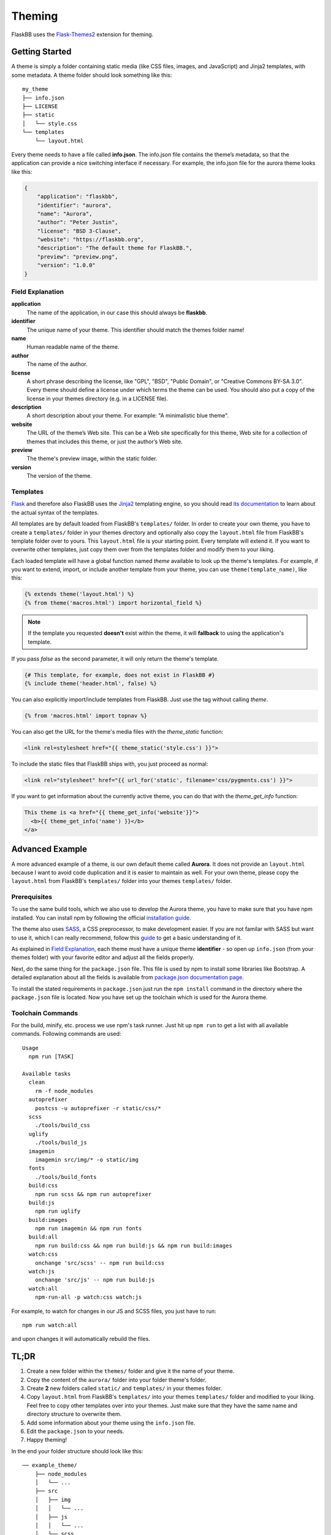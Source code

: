 .. _theming:

Theming
=======

FlaskBB uses the `Flask-Themes2`_ extension for theming.


Getting Started
---------------

A theme is simply a folder containing static media (like CSS files, images,
and JavaScript) and Jinja2 templates, with some metadata.
A theme folder should look something like this::

    my_theme
    ├── info.json
    ├── LICENSE
    ├── static
    │   └── style.css
    └── templates
        └── layout.html

Every theme needs to have a file called **info.json**. The info.json file
contains the theme’s metadata, so that the application can provide a nice
switching interface if necessary. For example, the info.json file for the
aurora theme looks like this:

.. sourcecode:: json

    {
        "application": "flaskbb",
        "identifier": "aurora",
        "name": "Aurora",
        "author": "Peter Justin",
        "license": "BSD 3-Clause",
        "website": "https://flaskbb.org",
        "description": "The default theme for FlaskBB.",
        "preview": "preview.png",
        "version": "1.0.0"
    }

Field Explanation
~~~~~~~~~~~~~~~~~

**application**
    The name of the application, in our case this should always be **flaskbb**.

**identifier**
    The unique name of your theme. This identifier should match the themes
    folder name!

**name**
    Human readable name of the theme.

**author**
    The name of the author.

**license**
    A short phrase describing the license, like "GPL", "BSD", "Public Domain",
    or "Creative Commons BY-SA 3.0". Every theme should define a license
    under which terms the theme can be used. You should also put a copy
    of the license in your themes directory (e.g. in a LICENSE file).

**description**
    A short description about your theme.
    For example: "A minimalistic blue theme".

**website**
    The URL of the theme’s Web site. This can be a Web site specifically
    for this theme, Web site for a collection of themes that includes
    this theme, or just the author’s Web site.

**preview**
    The theme's preview image, within the static folder.

**version**
    The version of the theme.


Templates
~~~~~~~~~

`Flask`_ and therefore also FlaskBB uses the `Jinja2`_ templating engine,
so you should read `its documentation <http://jinja.pocoo.org/docs/templates>`_
to learn about the actual syntax of the templates.

All templates are by default loaded from FlaskBB's ``templates/`` folder. In
order to create your own theme, you have to create a ``templates/`` folder in
your themes directory and optionally also copy the ``layout.html`` file from
FlaskBB's template folder over to yours. This ``layout.html`` file is your
starting point. Every template will extend it. If you want to overwrite other
templates, just copy them over from the templates folder and modify them
to your liking.

Each loaded template will have a global function named `theme`
available to look up the theme's templates. For example, if you want to
extend, import, or include another template from your theme, you can use
``theme(template_name)``, like this:

.. sourcecode:: html+jinja

    {% extends theme('layout.html') %}
    {% from theme('macros.html') import horizontal_field %}

.. note::

    If the template you requested **doesn't** exist within the theme, it will
    **fallback** to using the application's template.

If you pass `false` as the second parameter, it will only return the theme's template.

.. sourcecode:: html+jinja

    {# This template, for example, does not exist in FlaskBB #}
    {% include theme('header.html', false) %}

You can also explicitly import/include templates from FlaskBB. Just use the
tag without calling `theme`.

.. sourcecode:: html+jinja

    {% from 'macros.html' import topnav %}

You can also get the URL for the theme's media files with the `theme_static`
function:

.. sourcecode:: html+jinja

    <link rel=stylesheet href="{{ theme_static('style.css') }}">

To include the static files that FlaskBB ships with, you just proceed as
normal:

.. sourcecode:: html+jinja

    <link rel="stylesheet" href="{{ url_for('static', filename='css/pygments.css') }}">

If you want to get information about the currently active theme, you can do
that with the `theme_get_info` function:

.. sourcecode:: html+jinja

    This theme is <a href="{{ theme_get_info('website'}}">
      <b>{{ theme_get_info('name') }}</b>
    </a>


Advanced Example
-----------------

A more advanced example of a theme, is our own default theme called
**Aurora**. It does not provide an ``layout.html`` because I want to avoid
code duplication and it is easier to maintain as well. For your own theme,
please copy the ``layout.html`` from FlaskBB's ``templates/`` folder into your
themes ``templates/`` folder.


Prerequisites
~~~~~~~~~~~~~

To use the same build tools, which we also use to develop the Aurora theme,
you have to make sure that you have npm installed. You can install npm by
following the official
`installation guide <https://docs.npmjs.com/getting-started/installing-node>`_.

The theme also uses `SASS <https://sass-lang.com/libsass>`_,
a CSS preprocessor, to make development easier. If you are not familar with
SASS but want to use it, which I can really recommend, follow this
`guide <http://sass-lang.com/guide>`_ to get a basic understanding of it.

As explained in `Field Explanation <#field-explanation>`_, each theme must
have a unique theme **identifier** - so open up ``info.json`` (from your
themes folder) with your favorite editor and adjust all the fields properly.

Next, do the same thing for the ``package.json`` file. This file is used by
npm to install some libraries like Bootstrap. A detailed explanation about
all the fields is available from `package.json documentation page`_.

To install the stated requirements in ``package.json`` just run the
``npm install`` command in the directory where the ``package.json`` file is
located. Now you have set up the toolchain which is used for the Aurora theme.


Toolchain Commands
~~~~~~~~~~~~~~~~~~

For the build, minify, etc. process we use npm's task runner. Just hit up
``npm run`` to get a list with all available commands. Following commands are
used::

    Usage
      npm run [TASK]

    Available tasks
      clean
        rm -f node_modules
      autoprefixer
        postcss -u autoprefixer -r static/css/*
      scss
        ./tools/build_css
      uglify
        ./tools/build_js
      imagemin
        imagemin src/img/* -o static/img
      fonts
        ./tools/build_fonts
      build:css
        npm run scss && npm run autoprefixer
      build:js
        npm run uglify
      build:images
        npm run imagemin && npm run fonts
      build:all
        npm run build:css && npm run build:js && npm run build:images
      watch:css
        onchange 'src/scss' -- npm run build:css
      watch:js
        onchange 'src/js' -- npm run build:js
      watch:all
        npm-run-all -p watch:css watch:js


For example, to watch for changes in our JS and SCSS files,
you just have to run::

    npm run watch:all

and upon changes it will automatically rebuild the files.


TL;DR
-----

1. Create a new folder within the ``themes/`` folder and give it the name
   of your theme.
2. Copy the content of the ``aurora/`` folder into your folder theme's folder.
3. Create **2** new folders called ``static/`` and ``templates/`` in your
   themes folder.
4. Copy ``layout.html`` from FlaskBB's ``templates/`` into your themes
   ``templates/`` folder and modified to your liking. Feel free to copy
   other templates over into your themes. Just make sure that they have the
   same name and directory structure to overwrite them.
5. Add some information about your theme using the ``info.json`` file.
6. Edit the ``package.json`` to your needs.
7. Happy theming!

In the end your folder structure should look like this::

    ── example_theme/
        ├── node_modules
        │   └── ...
        ├── src
        │   ├── img
        │   │   └── ...
        │   ├── js
        │   │   └── ...
        │   └── scss
        │       └── ...
        ├── static
        │   ├── img
        │   ├── css
        │   ├── fonts
        │   └── js
        ├── templates
        │   ├── ...
        │   └── layout.html
        ├── tools
        │   ├── build_css
        │   ├── build_fonts
        │   └── build_js
        ├── info.json
        ├── LICENSE
        ├── package.json
        └── README.md


.. _Jinja2: http://jinja.pocoo.org/
.. _Flask: http://flask.pocoo.org/
.. _Flask-Themes2: https://flask-themes2.readthedocs.io/en/latest/
.. _package.json documentation page: https://docs.npmjs.com/files/package.json
